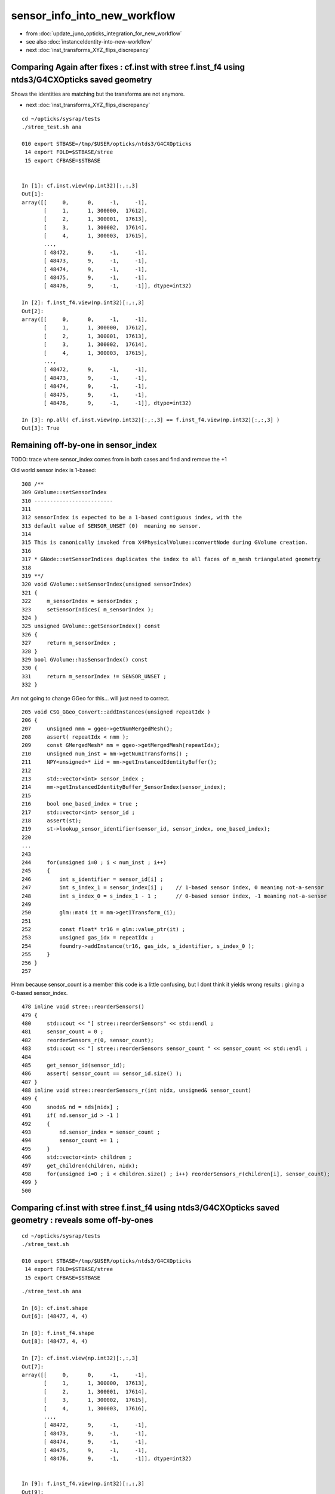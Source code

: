 sensor_info_into_new_workflow
===============================

* from :doc:`update_juno_opticks_integration_for_new_workflow`
* see also :doc:`instanceIdentity-into-new-workflow`
* next :doc:`inst_transforms_XYZ_flips_discrepancy`


Comparing Again after fixes : cf.inst with stree f.inst_f4 using ntds3/G4CXOpticks saved geometry 
----------------------------------------------------------------------------------------------------------

Shows the identities are matching but the transforms are not anymore. 

* next :doc:`inst_transforms_XYZ_flips_discrepancy`


::

    cd ~/opticks/sysrap/tests
    ./stree_test.sh ana

    010 export STBASE=/tmp/$USER/opticks/ntds3/G4CXOpticks
     14 export FOLD=$STBASE/stree
     15 export CFBASE=$STBASE


    In [1]: cf.inst.view(np.int32)[:,:,3]
    Out[1]: 
    array([[     0,      0,     -1,     -1],
           [     1,      1, 300000,  17612],
           [     2,      1, 300001,  17613],
           [     3,      1, 300002,  17614],
           [     4,      1, 300003,  17615],
           ...,
           [ 48472,      9,     -1,     -1],
           [ 48473,      9,     -1,     -1],
           [ 48474,      9,     -1,     -1],
           [ 48475,      9,     -1,     -1],
           [ 48476,      9,     -1,     -1]], dtype=int32)

    In [2]: f.inst_f4.view(np.int32)[:,:,3]
    Out[2]: 
    array([[     0,      0,     -1,     -1],
           [     1,      1, 300000,  17612],
           [     2,      1, 300001,  17613],
           [     3,      1, 300002,  17614],
           [     4,      1, 300003,  17615],
           ...,
           [ 48472,      9,     -1,     -1],
           [ 48473,      9,     -1,     -1],
           [ 48474,      9,     -1,     -1],
           [ 48475,      9,     -1,     -1],
           [ 48476,      9,     -1,     -1]], dtype=int32)

    In [3]: np.all( cf.inst.view(np.int32)[:,:,3] == f.inst_f4.view(np.int32)[:,:,3] )
    Out[3]: True





Remaining off-by-one in sensor_index
----------------------------------------

TODO: trace where sensor_index comes from in both cases and find and remove the +1 

Old world sensor index is 1-based::

    308 /**
    309 GVolume::setSensorIndex
    310 -------------------------
    311 
    312 sensorIndex is expected to be a 1-based contiguous index, with the 
    313 default value of SENSOR_UNSET (0)  meaning no sensor.
    314 
    315 This is canonically invoked from X4PhysicalVolume::convertNode during GVolume creation.
    316 
    317 * GNode::setSensorIndices duplicates the index to all faces of m_mesh triangulated geometry
    318 
    319 **/
    320 void GVolume::setSensorIndex(unsigned sensorIndex)
    321 {
    322     m_sensorIndex = sensorIndex ;
    323     setSensorIndices( m_sensorIndex );
    324 }
    325 unsigned GVolume::getSensorIndex() const
    326 {
    327     return m_sensorIndex ;
    328 }
    329 bool GVolume::hasSensorIndex() const
    330 {
    331     return m_sensorIndex != SENSOR_UNSET ;
    332 }


Am not going to change GGeo for this... will just need to correct. 


::

     205 void CSG_GGeo_Convert::addInstances(unsigned repeatIdx )
     206 {
     207     unsigned nmm = ggeo->getNumMergedMesh();
     208     assert( repeatIdx < nmm );
     209     const GMergedMesh* mm = ggeo->getMergedMesh(repeatIdx);
     210     unsigned num_inst = mm->getNumITransforms() ;
     211     NPY<unsigned>* iid = mm->getInstancedIdentityBuffer();
     212 
     213     std::vector<int> sensor_index ;
     214     mm->getInstancedIdentityBuffer_SensorIndex(sensor_index);
     215 
     216     bool one_based_index = true ;
     217     std::vector<int> sensor_id ;
     218     assert(st);
     219     st->lookup_sensor_identifier(sensor_id, sensor_index, one_based_index);
     220 
     ...
     243 
     244     for(unsigned i=0 ; i < num_inst ; i++)
     245     {
     246         int s_identifier = sensor_id[i] ;
     247         int s_index_1 = sensor_index[i] ;    // 1-based sensor index, 0 meaning not-a-sensor 
     248         int s_index_0 = s_index_1 - 1 ;      // 0-based sensor index, -1 meaning not-a-sensor
     249 
     250         glm::mat4 it = mm->getITransform_(i);
     251 
     252         const float* tr16 = glm::value_ptr(it) ;
     253         unsigned gas_idx = repeatIdx ;
     254         foundry->addInstance(tr16, gas_idx, s_identifier, s_index_0 );
     255     }
     256 }
     257 






Hmm because sensor_count is a member this code is a little confusing, 
but I dont think it yields wrong results : giving a 0-based sensor_index. 

::

     478 inline void stree::reorderSensors()
     479 {
     480     std::cout << "[ stree::reorderSensors" << std::endl ;
     481     sensor_count = 0 ;
     482     reorderSensors_r(0, sensor_count); 
     483     std::cout << "] stree::reorderSensors sensor_count " << sensor_count << std::endl ;
     484 
     485     get_sensor_id(sensor_id);
     486     assert( sensor_count == sensor_id.size() );
     487 }
     488 inline void stree::reorderSensors_r(int nidx, unsigned& sensor_count)
     489 {
     490     snode& nd = nds[nidx] ;
     491     if( nd.sensor_id > -1 )
     492     {
     493         nd.sensor_index = sensor_count ;
     494         sensor_count += 1 ;
     495     }
     496     std::vector<int> children ;
     497     get_children(children, nidx);
     498     for(unsigned i=0 ; i < children.size() ; i++) reorderSensors_r(children[i], sensor_count);
     499 }
     500 




Comparing cf.inst with stree f.inst_f4 using ntds3/G4CXOpticks saved geometry : reveals some off-by-ones
----------------------------------------------------------------------------------------------------------

::

    cd ~/opticks/sysrap/tests
    ./stree_test.sh 

    010 export STBASE=/tmp/$USER/opticks/ntds3/G4CXOpticks
     14 export FOLD=$STBASE/stree
     15 export CFBASE=$STBASE


::

    ./stree_test.sh ana

    In [6]: cf.inst.shape
    Out[6]: (48477, 4, 4)

    In [8]: f.inst_f4.shape
    Out[8]: (48477, 4, 4)

    In [7]: cf.inst.view(np.int32)[:,:,3]
    Out[7]: 
    array([[     0,      0,     -1,     -1],
           [     1,      1, 300000,  17613],
           [     2,      1, 300001,  17614],
           [     3,      1, 300002,  17615],
           [     4,      1, 300003,  17616],
           ...,
           [ 48472,      9,     -1,     -1],
           [ 48473,      9,     -1,     -1],
           [ 48474,      9,     -1,     -1],
           [ 48475,      9,     -1,     -1],
           [ 48476,      9,     -1,     -1]], dtype=int32)


    In [9]: f.inst_f4.view(np.int32)[:,:,3]
    Out[9]: 
    array([[     1,      1,     -1,     -1],
           [     2,      2, 300000,  17612],
           [     3,      2, 300001,  17613],
           [     4,      2, 300002,  17614],
           [     5,      2, 300003,  17615],
           ...,
           [ 48473,     10,     -1,     -1],
           [ 48474,     10,     -1,     -1],
           [ 48475,     10,     -1,     -1],
           [ 48476,     10,     -1,     -1],
           [ 48477,     10,     -1,     -1]], dtype=int32)


Column 3, Row 0,1, (inst_idx,gas_idx) are +1 in f.inst_f4/strid.h::

    In [10]: f.inst_f4.view(np.int32)[:,0,3]
    Out[10]: array([    1,     2,     3,     4,     5, ..., 48473, 48474, 48475, 48476, 48477], dtype=int32)

    In [11]: cf.inst.view(np.int32)[:,0,3]
    Out[11]: array([    0,     1,     2,     3,     4, ..., 48472, 48473, 48474, 48475, 48476], dtype=int32)

    In [12]: np.all( cf.inst.view(np.int32)[:,0,3]  + 1 == f.inst_f4.view(np.int32)[:,0,3]  )
    Out[12]: True

    In [13]: f.inst_f4.view(np.int32)[:,1,3]
    Out[13]: array([ 1,  2,  2,  2,  2, ..., 10, 10, 10, 10, 10], dtype=int32)

    In [14]: cf.inst.view(np.int32)[:,1,3]
    Out[14]: array([0, 1, 1, 1, 1, ..., 9, 9, 9, 9, 9], dtype=int32)

    In [15]: np.all( cf.inst.view(np.int32)[:,1,3] + 1 == f.inst_f4.view(np.int32)[:,1,3] )
    Out[15]: True


HMM strid.h does not do the +1 its done in stree::add_inst::

    1315 inline void stree::add_inst( glm::tmat4x4<double>& tr_m2w,  glm::tmat4x4<double>& tr_w2m, unsigned gas_idx, int nidx )
    1316 {
    1317     assert( nidx > -1 && nidx < int(nds.size()) );
    1318     const snode& nd = nds[nidx];
    1319 
    1320 
    1321     unsigned ins_idx = inst.size();     // follow sqat4.h::setIdentity
    1322     //unsigned ias_idx = 0 ; 
    1323 
    1324     glm::tvec4<uint64_t> col3 ;
    1325     col3.x = ins_idx + 1 ;
    1326     col3.y = gas_idx + 1 ;
    1327     //col3.z = ias_idx + 1 ; 
    1328     col3.z = nd.sensor_id ;
    1329     col3.w = nd.sensor_index ;
    1330 
    1331     strid::Encode(tr_m2w, col3 );
    1332     strid::Encode(tr_w2m, col3 );
    1333 
    1334     inst.push_back(tr_m2w);
    1335     iinst.push_back(tr_w2m);
    1336 
    1337 }


    1307 /**
    1308 stree::add_inst
    1309 ----------------
    1310 
    1311 Canonically invoked from U4Tree::Create 
    1312 
    1313 **/
    1314 
    1315 inline void stree::add_inst( glm::tmat4x4<double>& tr_m2w,  glm::tmat4x4<double>& tr_w2m, int gas_idx, int nidx )
    1316 {
    1317     assert( nidx > -1 && nidx < int(nds.size()) );
    1318     const snode& nd = nds[nidx];
    1319 
    1320     int ins_idx = int(inst.size());     // follow sqat4.h::setIdentity
    1321 
    1322     glm::tvec4<int64_t> col3 ;   // formerly uint64_t 
    1323     col3.x = ins_idx ;            // formerly  +1 
    1324     col3.y = gas_idx ;            // formerly  +1 
    1325     col3.z = nd.sensor_id ;       // formerly ias_idx + 1 (which was always 1)
    1326     col3.w = nd.sensor_index ;
    1327 
    1328     strid::Encode(tr_m2w, col3 );
    1329     strid::Encode(tr_w2m, col3 );
    1330 
    1331     inst.push_back(tr_m2w);
    1332     iinst.push_back(tr_w2m);
    1333  
    1334 }





Column 3, Row 2 (sensor_identifier) matches::

    In [16]: f.inst_f4.view(np.int32)[:,2,3]
    Out[16]: array([    -1, 300000, 300001, 300002, 300003, ...,     -1,     -1,     -1,     -1,     -1], dtype=int32)

    In [17]: cf.inst.view(np.int32)[:,2,3]
    Out[17]: array([    -1, 300000, 300001, 300002, 300003, ...,     -1,     -1,     -1,     -1,     -1], dtype=int32)

    In [18]: np.all( f.inst_f4.view(np.int32)[:,2,3]  == cf.inst.view(np.int32)[:,2,3] )
    Out[18]: True


Column 3, Row 3 (sensor_index) is curiously mixed up.

The not-a-sensor -1 are matched::

    In [19]: f.inst_f4.view(np.int32)[:,3,3]
    Out[19]: array([   -1, 17612, 17613, 17614, 17615, ...,    -1,    -1,    -1,    -1,    -1], dtype=int32)

    In [20]: cf.inst.view(np.int32)[:,3,3]
    Out[20]: array([   -1, 17613, 17614, 17615, 17616, ...,    -1,    -1,    -1,    -1,    -1], dtype=int32)

    In [21]: np.where( f.inst_f4.view(np.int32)[:,3,3] == -1 )
    Out[21]: (array([    0, 45613, 45614, 45615, 45616, ..., 48472, 48473, 48474, 48475, 48476]),)

    In [22]: np.where( cf.inst.view(np.int32)[:,3,3] == -1 )
    Out[22]: (array([    0, 45613, 45614, 45615, 45616, ..., 48472, 48473, 48474, 48475, 48476]),)

    In [23]: np.all( np.where( f.inst_f4.view(np.int32)[:,3,3] == -1 )[0] == np.where( cf.inst.view(np.int32)[:,3,3] == -1 )[0] )
    Out[23]: True

The sensor_index are off-by-1, but this time its cf.inst that is +1 unlike the above case::

    In [24]: w = np.where( f.inst_f4.view(np.int32)[:,3,3] > -1 )[0]

    In [25]: f.inst_f4.view(np.int32)[w,3,3]
    Out[25]: array([17612, 17613, 17614, 17615, 17616, ..., 45607, 45608, 45609, 45610, 45611], dtype=int32)

    In [26]: cf.inst.view(np.int32)[w,3,3]
    Out[26]: array([17613, 17614, 17615, 17616, 17617, ..., 45608, 45609, 45610, 45611, 45612], dtype=int32)

    In [27]: np.all( f.inst_f4.view(np.int32)[w,3,3] + 1 == cf.inst.view(np.int32)[w,3,3]  )
    Out[27]: True


The stree sidx is the expected 0-based index coming from stree::reorderSensors::

    In [31]: sidx = f.inst_f4.view(np.int32)[w,3,3]

    In [32]: sidx
    Out[32]: array([17612, 17613, 17614, 17615, 17616, ..., 45607, 45608, 45609, 45610, 45611], dtype=int32)

    In [33]: sidx[np.argsort(sidx)]
    Out[33]: array([    0,     1,     2,     3,     4, ..., 45607, 45608, 45609, 45610, 45611], dtype=int32)

    In [35]: np.all( sidx[np.argsort(sidx)] == np.arange(len(sidx)) )
    Out[35]: True





Get the expected id ranges when realize that the sensor_index is 1-based
----------------------------------------------------------------------------

The below is teleporting in the sensor_id::

     71     NP* sensor_id = NP::Load("/tmp/blyth/opticks/ntds3/G4CXOpticks/stree_reorderSensors/sensor_id.npy") ;
     72     const int* sid = sensor_id->cvalues<int>();
     73     unsigned num_sid = sensor_id->shape[0] ;

DONE: now grab that from the stree. 


::

     cd ~/opticks/GGeo/tests
     ./GGeoLoadFromDirTest.sh 

     ridx   0 mm 0x7f9f8e408d00 num_inst       1 iid        1,3089,4 sensor_index       1 idx_mn      -1 idx_mx      -1 id_mn      -1 id_mx      -1
     ridx   1 mm 0x7f9f8e486360 num_inst   25600 iid       25600,5,4 sensor_index   25600 idx_mn   17613 idx_mx   43212 id_mn  300000 id_mx  325599
     ridx   2 mm 0x7f9f8e489d70 num_inst   12615 iid       12615,7,4 sensor_index   12615 idx_mn       3 idx_mx   17591 id_mn       2 id_mx   17590
     ridx   3 mm 0x7f9f8e735360 num_inst    4997 iid        4997,7,4 sensor_index    4997 idx_mn       1 idx_mx   17612 id_mn       0 id_mx   17611
     ridx   4 mm 0x7f9f8e739340 num_inst    2400 iid        2400,6,4 sensor_index    2400 idx_mn   43213 idx_mx   45612 id_mn   30000 id_mx   32399
     ridx   5 mm 0x7f9f8e73cff0 num_inst     590 iid         590,1,4 sensor_index     590 idx_mn      -1 idx_mx      -1 id_mn      -1 id_mx      -1
     ridx   6 mm 0x7f9f8e73fd30 num_inst     590 iid         590,1,4 sensor_index     590 idx_mn      -1 idx_mx      -1 id_mn      -1 id_mx      -1
     ridx   7 mm 0x7f9f8e742af0 num_inst     590 iid         590,1,4 sensor_index     590 idx_mn      -1 idx_mx      -1 id_mn      -1 id_mx      -1
     ridx   8 mm 0x7f9f8e502de0 num_inst     590 iid         590,1,4 sensor_index     590 idx_mn      -1 idx_mx      -1 id_mn      -1 id_mx      -1
     ridx   9 mm 0x7f9f8e5067f0 num_inst     504 iid       504,130,4 sensor_index     504 idx_mn      -1 idx_mx      -1 id_mn      -1 id_mx      -1
    epsilon:tests blyth$ 



Not the expected id ranges
----------------------------

::

    2022-08-13 18:03:06.643 INFO  [27510975] [main@68]  ggeo 0x7fb3f55222b0 nmm 10 ridx -1
     ridx   0 mm 0x7fb3f54147f0 num_inst       1 iid        1,3089,4 sensor_index       1 idx_mn      -1 idx_mx      -1 id_mn      -1 id_mx      -1
     ridx   1 mm 0x7fb3f81263d0 num_inst   25600 iid       25600,5,4 sensor_index   25600 idx_mn   17613 idx_mx   43212 id_mn   30000 id_mx  325599
     ridx   2 mm 0x7fb3f8129e00 num_inst   12615 iid       12615,7,4 sensor_index   12615 idx_mn       3 idx_mx   17591 id_mn       3 id_mx   17591
     ridx   3 mm 0x7fb3f812db90 num_inst    4997 iid        4997,7,4 sensor_index    4997 idx_mn       1 idx_mx   17612 id_mn       1 id_mx  300000
     ridx   4 mm 0x7fb3f5418420 num_inst    2400 iid        2400,6,4 sensor_index    2400 idx_mn   43213 idx_mx   45612 id_mn       0 id_mx   32399
     ridx   5 mm 0x7fb3f541c0a0 num_inst     590 iid         590,1,4 sensor_index     590 idx_mn      -1 idx_mx      -1 id_mn      -1 id_mx      -1
     ridx   6 mm 0x7fb3f541edb0 num_inst     590 iid         590,1,4 sensor_index     590 idx_mn      -1 idx_mx      -1 id_mn      -1 id_mx      -1
     ridx   7 mm 0x7fb3f5421ba0 num_inst     590 iid         590,1,4 sensor_index     590 idx_mn      -1 idx_mx      -1 id_mn      -1 id_mx      -1
     ridx   8 mm 0x7fb3f54249b0 num_inst     590 iid         590,1,4 sensor_index     590 idx_mn      -1 idx_mx      -1 id_mn      -1 id_mx      -1
     ridx   9 mm 0x7fb3f54283c0 num_inst     504 iid       504,130,4 sensor_index     504 idx_mn      -1 idx_mx      -1 id_mn      -1 id_mx      -1
    epsilon:tests blyth$ vi GGeoLoadFromDirTest.cc

::

    In [1]: a = np.load("/tmp/blyth/opticks/ntds3/G4CXOpticks/stree_reorderSensors/sensor_id.npy")

    In [2]: a 
    Out[2]: array([    0,     1,     2, ..., 32397, 32398, 32399], dtype=int32)

    In [3]: np.where( np.diff(a) != 1 )
    Out[3]: (array([17611, 43211]),)

    In [4]: a[0:17612]
    Out[4]: array([    0,     1,     2, ..., 17609, 17610, 17611], dtype=int32)

    In [6]: np.all( a[0:17612] == np.arange(17612) )
    Out[6]: True

    In [11]: a[17612:43212+1]
    Out[11]: array([300000, 300001, 300002, ..., 325598, 325599,  30000], dtype=int32)

    In [15]: a[43212:43212+2400]
    Out[15]: array([30000, 30001, 30002, ..., 32397, 32398, 32399], dtype=int32)

    In [16]: a[43212:43212+2400+1]
    Out[16]: array([30000, 30001, 30002, ..., 32397, 32398, 32399], dtype=int32)


* expected three species of identifiers





Transitional issue wrt sensor_id 
-----------------------------------

The old G4Opticks workflow relied on additional calls 
to set the sensor_id given the sensor placement vector. 

New workflow does away with the need for this API for sensor_id 
using U4SensorIdentifier and U4SensorIdentifierDefault 

BUT: that poses a transitional problem as in the current WITH_G4CXOPTICKS
the sensor placement stuff is not being done.

SO: I need to provide something similar from the stree ? In order to 
get the sensor_id into the 4th column of instances. 

AHH: bit not as simple as providing API as need to add to 4th column 
of the inst.


::

    192 void G4CXOpticks::setGeometry(const G4VPhysicalVolume* world )
    193 {
    194     LOG(LEVEL) << " G4VPhysicalVolume world " << world ;
    195     assert(world);
    196     wd = world ;
    197     tr = U4Tree::Create(world, SensorIdentifier ) ;
    198 
    199 #ifdef __APPLE__
    200     return ;
    201 #endif
    202 
    203     // GGeo creation done when starting from a gdml or live G4,  still needs Opticks instance
    204     Opticks::Configure("--gparts_transform_offset --allownokey" );
    205 
    206     GGeo* gg_ = X4Geo::Translate(wd) ;
    207     setGeometry(gg_);
    208 }




After stree::reorderSensors
------------------------------

* after reordering the sensor_index they match (modulo +1)


::

    cd ~/opticks/sysrap/tests
    ./stree_test.sh build_run

    [ stree::reorderSensors
    ] stree::reorderSensors sensor_count 45612
    stree::add_inst i   0 gas_idx   1 nodes.size   25600
    stree::add_inst i   1 gas_idx   2 nodes.size   12615
    stree::add_inst i   2 gas_idx   3 nodes.size    4997
    stree::add_inst i   3 gas_idx   4 nodes.size    2400
    stree::add_inst i   4 gas_idx   5 nodes.size     590
    stree::add_inst i   5 gas_idx   6 nodes.size     590
    stree::add_inst i   6 gas_idx   7 nodes.size     590
    stree::add_inst i   7 gas_idx   8 nodes.size     590
    stree::add_inst i   8 gas_idx   9 nodes.size     504
    stree::save_ /tmp/blyth/opticks/ntds3/G4CXOpticks/stree_reorderSensors
    epsilon:tests blyth$ 

::

    In [4]: t.inst.view(np.int64)[:,:,3]
    Out[4]: 
    array([[     1,      1,     -1,     -1],
           [     2,      2, 300000,  17612],
           [     3,      2, 300001,  17613],
           [     4,      2, 300002,  17614],
           [     5,      2, 300003,  17615],
           ...,
           [ 48473,     10,     -1,     -1],
           [ 48474,     10,     -1,     -1],
           [ 48475,     10,     -1,     -1],
           [ 48476,     10,     -1,     -1],
           [ 48477,     10,     -1,     -1]])


    In [11]: w = np.where( t.inst.view(np.int64)[:,3,3]  > -1 )[0]

    In [12]: w
    Out[12]: array([    1,     2,     3,     4,     5, ..., 45608, 45609, 45610, 45611, 45612])

    In [13]: w.shape
    Out[13]: (45612,)

    In [14]: t.inst.view(np.int64)[w,:,3]
    Out[14]: 
    array([[     2,      2, 300000,  17612],
           [     3,      2, 300001,  17613],
           [     4,      2, 300002,  17614],
           [     5,      2, 300003,  17615],
           [     6,      2, 300004,  17616],
           ...,
           [ 45609,      5,  32395,  45607],
           [ 45610,      5,  32396,  45608],
           [ 45611,      5,  32397,  45609],
           [ 45612,      5,  32398,  45610],
           [ 45613,      5,  32399,  45611]])

    In [15]: t.inst.view(np.int64)[w,:,3].shape
    Out[15]: (45612, 4)

    In [16]: t.inst.view(np.int64)[w,3,3]
    Out[16]: array([17612, 17613, 17614, 17615, 17616, ..., 45607, 45608, 45609, 45610, 45611])

    In [17]: sidx   ## created by concatenating the values extract from iid 
    Out[17]: array([17613, 17614, 17615, 17616, 17617, ..., 45608, 45609, 45610, 45611, 45612], dtype=uint32)

    In [18]: np.all( t.inst.view(np.int64)[w,3,3] + 1 == sidx  )
    Out[18]: True


    i = t.inst.view(np.int64) 


    In [51]: i[:,1,3]
    Out[51]: array([ 1,  2,  2,  2,  2, ..., 10, 10, 10, 10, 10])

    In [52]: np.unique( i[:,1,3], return_counts=True )
    Out[52]: 
    (array([    1,     2,     3,     4,     5,     6,     7,     8,     9,    10]),
     array([    1, 25600, 12615,  4997,  2400,   590,   590,   590,   590,   504]))


    w2 = np.where( i[:,1,3] == 2 )[0]  
    w3 = np.where( i[:,1,3] == 3 )[0]  
    w4 = np.where( i[:,1,3] == 4 )[0]  
    w5 = np.where( i[:,1,3] == 5 )[0]  
    w6 = np.where( i[:,1,3] == 6 )[0]  


    In [2]: i[w2,:,3]
    Out[2]: 
    array([[     2,      2, 300000,  17612],
           [     3,      2, 300001,  17613],
           [     4,      2, 300002,  17614],
           [     5,      2, 300003,  17615],
           [     6,      2, 300004,  17616],
           ...,
           [ 25597,      2, 325595,  43207],
           [ 25598,      2, 325596,  43208],
           [ 25599,      2, 325597,  43209],
           [ 25600,      2, 325598,  43210],
           [ 25601,      2, 325599,  43211]])

    In [3]: i[w3,:,3]
    Out[3]: 
    array([[25602,     3,     2,     2],
           [25603,     3,     4,     4],
           [25604,     3,     6,     6],
           [25605,     3,    21,    21],
           [25606,     3,    22,    22],
           ...,
           [38212,     3, 17586, 17586],
           [38213,     3, 17587, 17587],
           [38214,     3, 17588, 17588],
           [38215,     3, 17589, 17589],
           [38216,     3, 17590, 17590]])

    In [4]: i[w4,:,3]
    Out[4]: 
    array([[38217,     4,     0,     0],
           [38218,     4,     1,     1],
           [38219,     4,     3,     3],
           [38220,     4,     5,     5],
           [38221,     4,     7,     7],
           ...,
           [43209,     4, 17607, 17607],
           [43210,     4, 17608, 17608],
           [43211,     4, 17609, 17609],
           [43212,     4, 17610, 17610],
           [43213,     4, 17611, 17611]])

    In [5]: i[w5,:,3]
    Out[5]: 
    array([[43214,     5, 30000, 43212],
           [43215,     5, 30001, 43213],
           [43216,     5, 30002, 43214],
           [43217,     5, 30003, 43215],
           [43218,     5, 30004, 43216],
           ...,
           [45609,     5, 32395, 45607],
           [45610,     5, 32396, 45608],
           [45611,     5, 32397, 45609],
           [45612,     5, 32398, 45610],
           [45613,     5, 32399, 45611]])

    In [6]: i[w6,:,3]
    Out[6]: 
    array([[45614,     6,    -1,    -1],
           [45615,     6,    -1,    -1],
           [45616,     6,    -1,    -1],
           [45617,     6,    -1,    -1],
           [45618,     6,    -1,    -1],
           ...,
           [46199,     6,    -1,    -1],
           [46200,     6,    -1,    -1],
           [46201,     6,    -1,    -1],
           [46202,     6,    -1,    -1],
           [46203,     6,    -1,    -1]])



Compare GGeo/iid with the stree/inst
---------------------------------------

* GGeo/iid orders sensors in preorder of the placements
* added stree::reorderSensors to duplicate this 


::

    In [29]: inst.shape
    Out[29]: (48477, 4, 4)

    In [34]: np.where( inst.view(np.int64)[:,3,3] == -1 )[0].shape   ## non-sensor instances
    Out[34]: (2865,)

    In [35]: 48477 - 2865
    Out[35]: 45612


    In [22]: inst.view(np.int64)[:100,:,3]
    Out[22]: 
    array([[                  1,                   1,                  -1,                  -1],
           [                  2,                   2,              300000, 4607182418800017408],   ## issue with 0 : was strid.h kludge skipped
           [                  3,                   2,              300001,                   1],
           [                  4,                   2,              300002,                   2],
           [                  5,                   2,              300003,                   3],


    In [3]: t.inst_f4.view(np.int32)[:,:,3]
    Out[3]: 
    array([[         1,          1,         -1,         -1],
           [         2,          2,     300000, 1065353216],
           [         3,          2,     300001,          1],
           [         4,          2,     300002,          2],
           [         5,          2,     300003,          3],
           ...,
           [     48473,         10,         -1,         -1],
           [     48474,         10,         -1,         -1],
           [     48475,         10,         -1,         -1],
           [     48476,         10,         -1,         -1],
           [     48477,         10,         -1,         -1]], dtype=int32)



    In [18]: t.inst.view(np.int64)[25590:25610,2,3]
    Out[18]: array([325589, 325590, 325591, 325592, 325593, 325594, 325595, 325596, 325597, 325598, 325599,      2,      4,      6,     21,     22,     23,     24,     25,     26])

    In [28]: inst.view(np.int64)[25590:25700,:,3]
    Out[28]: 
    array([[ 25591,      2, 325589,  25589],
           [ 25592,      2, 325590,  25590],
           [ 25593,      2, 325591,  25591],
           [ 25594,      2, 325592,  25592],
           [ 25595,      2, 325593,  25593],
           [ 25596,      2, 325594,  25594],
           [ 25597,      2, 325595,  25595],
           [ 25598,      2, 325596,  25596],
           [ 25599,      2, 325597,  25597],
           [ 25600,      2, 325598,  25598],
           [ 25601,      2, 325599,  25599],
           [ 25602,      3,      2,  25600],
           [ 25603,      3,      4,  25601],
           [ 25604,      3,      6,  25602],
           [ 25605,      3,     21,  25603],



G4Opticks::getHit HMM it was a mistake to treat identifier like efficiencies, as somehow more fundamental::

    1357     // via m_sensorlib 
    1358     hit->sensor_identifier = getSensorIdentifier(pflag.sensorIndex);
    1359 

    0868 int G4Opticks::getSensorIdentifier(unsigned sensorIndex) const
     869 {
     870     assert( m_sensorlib );
     871     return m_sensorlib->getSensorIdentifier(sensorIndex);
     872 }

     856 void G4Opticks::setSensorData(unsigned sensorIndex, float efficiency_1, float efficiency_2, int category, int identifier)
     857 {
     858     assert( m_sensorlib );
     859     m_sensorlib->setSensorData(sensorIndex, efficiency_1, efficiency_2, category, identifier);
     860 }
     861 
     862 void G4Opticks::getSensorData(unsigned sensorIndex, float& efficiency_1, float& efficiency_2, int& category, int& identifier) const
     863 {
     864     assert( m_sensorlib );
     865     m_sensorlib->getSensorData(sensorIndex, efficiency_1, efficiency_2, category, identifier);
     866 }
     867 
     868 int G4Opticks::getSensorIdentifier(unsigned sensorIndex) const
     869 {
     870     assert( m_sensorlib );
     871     return m_sensorlib->getSensorIdentifier(sensorIndex);
     872 }

    epsilon:opticks blyth$ find . -name SensorLib.hh
    ./optickscore/SensorLib.hh
    epsilon:opticks blyth$ 

    197 int SensorLib::getSensorIdentifier(unsigned sensorIndex) const
    198 {
    199     unsigned i = sensorIndex - 1 ;   // 1-based
    200     assert( i < m_sensor_num );
    201     assert( m_sensor_data );
    202     return m_sensor_data->getInt( i, 3, 0, 0);
    203 }

Ordering was based on sensor_placements, jcv LSExpDetectorConstruction_Opticks::

    123     const std::vector<G4PVPlacement*>& sensor_placements = g4ok->getSensorPlacements() ;
    124     unsigned num_sensor = sensor_placements.size();
    125 
    126     // 2. use the placements to pass sensor data : efficiencies, categories, identifiers  
    127 
    128     const junoSD_PMT_v2* sd = dynamic_cast<const junoSD_PMT_v2*>(sd_) ;
    129     assert(sd) ;
    130 
    131     LOG(info) << "[ setSensorData num_sensor " << num_sensor ;
    132     for(unsigned i=0 ; i < num_sensor ; i++)
    133     {   
    134         const G4PVPlacement* pv = sensor_placements[i] ; // i is 0-based unlike sensor_index
    135         unsigned sensor_index = 1 + i ; // 1-based 
    136         assert(pv);  
    137         G4int copyNo = pv->GetCopyNo();
    138         int pmtid = copyNo ; 
    139         int pmtcat = 0 ; // sd->getPMTCategory(pmtid); 
    140         float efficiency_1 = sd->getQuantumEfficiency(pmtid);
    141         float efficiency_2 = sd->getEfficiencyScale() ;
    142         
    143         g4ok->setSensorData( sensor_index, efficiency_1, efficiency_2, pmtcat, pmtid );
    144     }
    145     LOG(info) << "] setSensorData num_sensor " << num_sensor ;
    146 

::

     763 /**
     764 G4Opticks::getSensorPlacements (pre-cache live running only)
     765 ---------------------------------------------------------------
     766 
     767 Sensor placements are the outer volumes of instance assemblies that 
     768 contain sensor volumes.  The order of the returned vector of G4PVPlacement
     769 is that of the Opticks sensorIndex. 
     770 This vector allows the connection between the Opticks sensorIndex 
     771 and detector specific handling of sensor quantities to be established.
     772 
     773 NB this assumes only one volume with a sensitive surface within each 
     774 repeated geometry instance
     775 
     776 For example JUNO uses G4PVPlacement::GetCopyNo() as a non-contiguous PMT 
     777 identifier, which allows lookup of efficiencies and PMT categories.
     778 
     779 Sensor data is assigned via calls to setSensorData with 
     780 the 0-based contiguous Opticks sensorIndex as the first argument.   
     781 
     782 **/
     783 
     784 const std::vector<G4PVPlacement*>& G4Opticks::getSensorPlacements() const
     785 {
     786     return m_sensor_placements ;
     787 }

     648 void G4Opticks::setGeometry(const GGeo* ggeo)
     649 {
     650     bool loaded = ggeo->isLoadedFromCache() ;
     651     unsigned num_sensor = ggeo->getNumSensorVolumes();
     652 
     653 
     654     if( loaded == false )
     655     {
     656         if(m_placement_outer_volume) LOG(error) << "CAUTION : m_placement_outer_volume TRUE " ;
     657         X4PhysicalVolume::GetSensorPlacements(ggeo, m_sensor_placements, m_placement_outer_volume);
     658         assert( num_sensor == m_sensor_placements.size() ) ;
     659     }
     660 

::

    1995 /**
    1996 X4PhysicalVolume::GetSensorPlacements
    1997 ---------------------------------------
    1998 
    1999 Populates placements with the void* origins obtained from ggeo, casting them back to G4PVPlacement.
    2000 
    2001 
    2002 Invoked from G4Opticks::translateGeometry, kinda feels misplaced being in X4PhysicalVolume
    2003 as depends only on GGeo+G4, perhaps should live in G4Opticks ?
    2004 Possibly the positioning is side effect from the difficulties of testing G4Opticks 
    2005 due to it not being able to boot from cache.
    2006 
    2007 **/
    2008 
    2009 void X4PhysicalVolume::GetSensorPlacements(const GGeo* gg, std::vector<G4PVPlacement*>& placements, bool outer_volume ) // static
    2010 {
    2011     placements.clear();
    2012 
    2013     std::vector<void*> placements_ ;
    2014     gg->getSensorPlacements(placements_, outer_volume);
    2015 
    2016     for(unsigned i=0 ; i < placements_.size() ; i++)
    2017     {
    2018          G4PVPlacement* p = static_cast<G4PVPlacement*>(placements_[i]);
    2019          placements.push_back(p);
    2020     }
    2021 }

    1235 void GGeo::getSensorPlacements(std::vector<void*>& placements, bool outer_volume) const
    1236 {
    1237     m_nodelib->getSensorPlacements(placements, outer_volume);
    1238 }

    0681 void GNodeLib::getSensorPlacements(std::vector<void*>& placements, bool outer_volume) const
     682 {
     683     unsigned numSensorVolumes = getNumSensorVolumes();
     684     LOG(LEVEL) << "numSensorVolumes " << numSensorVolumes ;
     685     for(unsigned i=0 ; i < numSensorVolumes ; i++)
     686     {
     687         unsigned sensorIndex = 1 + i ; // 1-based
     688         const GVolume* sensor = getSensorVolume(sensorIndex) ;
     689         assert(sensor);
     690 
     691         void* origin = NULL ;
     692 
     693         if(outer_volume)
     694         {
     695             const GVolume* outer = sensor->getOuterVolume() ;
     696             assert(outer);
     697             origin = outer->getOriginNode() ;
     698             assert(origin);
     699         }
     700         else
     701         {
     702             origin = sensor->getOriginNode() ;
     703             assert(origin);
     704         }
     705 
     706         placements.push_back(origin);
     707     }
     708 }

     570 /**
     571 GNodeLib::getSensorVolume (precache only)
     572 -------------------------------------------
     573 
     574 **/
     575 
     576 const GVolume* GNodeLib::getSensorVolume(unsigned sensorIndex) const
     577 {
     578     return m_loaded ? NULL : m_sensor_volumes[sensorIndex-1];  // 1-based sensorIndex
     579 }


     449 void GNodeLib::addVolume(const GVolume* volume)
     450 {
     ...
     486     bool is_sensor = volume->hasSensorIndex(); // volume with 1-based sensorIndex assigned
     487     if(is_sensor)
     488     {
     489         m_sensor_volumes.push_back(volume);
     490         m_sensor_identity.push_back(id);
     491         m_num_sensors += 1 ;
     492     }

Volumes added to nodelib in preorder, so sensor ordering is preorder:: 

     840 void GInstancer::collectNodes()
     841 {
     842     assert(m_root);
     843     collectNodes_r(m_root, 0);
     844 }
     845 void GInstancer::collectNodes_r(const GNode* node, unsigned depth )
     846 {
     847     const GVolume* volume = dynamic_cast<const GVolume*>(node);
     848     m_nodelib->addVolume(volume);
     849     for(unsigned i = 0; i < node->getNumChildren(); i++) collectNodes_r(node->getChild(i), depth + 1 );
     850 }




::

    329 bool GVolume::hasSensorIndex() const
    330 {
    331     return m_sensorIndex != SENSOR_UNSET ;
    332 }

    308 /**
    309 GVolume::setSensorIndex
    310 -------------------------
    311 
    312 sensorIndex is expected to be a 1-based contiguous index, with the 
    313 default value of SENSOR_UNSET (0)  meaning no sensor.
    314 
    315 This is canonically invoked from X4PhysicalVolume::convertNode during GVolume creation.
    316 
    317 * GNode::setSensorIndices duplicates the index to all faces of m_mesh triangulated geometry
    318 
    319 **/
    320 void GVolume::setSensorIndex(unsigned sensorIndex)
    321 {
    322     m_sensorIndex = sensorIndex ;
    323     setSensorIndices( m_sensorIndex );
    324 }


    1679 GVolume* X4PhysicalVolume::convertNode(const G4VPhysicalVolume* const pv, GVolume* parent, int depth, const G4VPhysicalVolume* const pv_p, bool& recursive_select )
    1680 {
    ....
    1857     ///////// sensor decision for the volume happens here  ////////////////////////
    1858     //////// TODO: encapsulate into a GBndLib::formSensorIndex ? 
    1859 
    1860     bool is_sensor = m_blib->isSensorBoundary(boundary) ; // this means that isurf/osurf has non-zero EFFICIENCY property 
    1861     unsigned sensorIndex = GVolume::SENSOR_UNSET ;
    1862     if(is_sensor)
    1863     {
    1864         sensorIndex = 1 + m_blib->getSensorCount() ;  // 1-based index
    1865         m_blib->countSensorBoundary(boundary);
    1866     }
    1867     volume->setSensorIndex(sensorIndex);   // must set to GVolume::SENSOR_UNSET for non-sensors, for sensor_indices array  
    1868 



Arghh need parallel development on the intermediate workflow
----------------------------------------------------------------

The U4Tree/stree/inst creation and persisting of sensor info seems to be working OK, insofar as can test. 
BUT: cannot proceed and fully test this as are still using the GGeo CSG_GGeo converted CSGFoundry geometry. 

So need to add analogous sensor info via the GGeo CSG_GGeo route into CSGFoundry. 
in order to mimic what are doing in U4Tree/stree : in the same locations in inst fourth column. 

This is an interim solution until make the leap to the new geometry workflow. 

* straightforward to add sensor handling to CSGFoundry::addInstance and qat4 
* BUT: where to get sensor_id and sensor_idx in this workflow ?

  * GGeo/GVolume/GNode is the old heavyweight equivalent of stree 


HMM: probably sensor info needs to come via InstancedIdentityBuffer ?::

     200 void CSG_GGeo_Convert::addInstances(unsigned repeatIdx )
     201 {   
     202     unsigned nmm = ggeo->getNumMergedMesh();
     203     assert( repeatIdx < nmm ); 
     204     const GMergedMesh* mm = ggeo->getMergedMesh(repeatIdx);
     205     unsigned num_inst = mm->getNumITransforms() ;
     206     NPY<unsigned>* iid = mm->getInstancedIdentityBuffer();
     207     
     208     LOG(LEVEL) 
     209         << " repeatIdx " << repeatIdx
     210         << " num_inst (GMergedMesh::getNumITransforms) " << num_inst
     211         << " iid " << ( iid ? iid->getShapeString() : "-"  )
     212         ;
     213     
     214     //LOG(LEVEL) << " nmm " << nmm << " repeatIdx " << repeatIdx << " num_inst " << num_inst ; 
     215     
     216     for(unsigned i=0 ; i < num_inst ; i++)
     217     {   
     218         glm::mat4 it = mm->getITransform_(i);
     219         
     220         const float* tr16 = glm::value_ptr(it) ;
     221         unsigned gas_idx = repeatIdx ;
     222         unsigned ias_idx = 0 ;
     223         
     224         foundry->addInstance(tr16, gas_idx, ias_idx);
     225     }
     226 }



* HMM: threading it the sensor_id all the way thru GGeo seems like a lot of effort 
  for just a simple mapping from sensor_index to sensor_id (especially as this 
  code does not have long to live)

* so instead can just have the sensor_id/sensor_index mapping array 
  as an input to the CG conversion 

Prep for bringing sensor_index and sensor_id to instance fourth column 
with GMergedMesh::getInstancedIdentityBuffer_SensorIndex for use 
from the CSG_GGeo_Convert::addInstances::

     203 void CSG_GGeo_Convert::addInstances(unsigned repeatIdx )
     204 {
     205     unsigned nmm = ggeo->getNumMergedMesh();
     206     assert( repeatIdx < nmm );
     207     const GMergedMesh* mm = ggeo->getMergedMesh(repeatIdx);
     208     unsigned num_inst = mm->getNumITransforms() ;
     209     NPY<unsigned>* iid = mm->getInstancedIdentityBuffer();
     210 
     211     std::vector<int> sensor_index ;
     212     mm->getInstancedIdentityBuffer_SensorIndex(sensor_index);
     213     
     214     unsigned ni = iid->getShape(0); 
     215     unsigned nj = iid->getShape(1);
     216     unsigned nk = iid->getShape(2);
     217     assert( ni == sensor_index.size() );
     218     assert( nk == 4 );
     219     
     220     LOG(LEVEL)
     221         << " repeatIdx " << repeatIdx
     222         << " num_inst (GMergedMesh::getNumITransforms) " << num_inst
     223         << " iid " << ( iid ? iid->getShapeString() : "-"  )
     224         << " ni " << ni 
     225         << " nj " << nj     
     226         << " nk " << nk    
     227         ;
     228         

     



::

     609 /**
     610 GMesh::getInstancedIdentity
     611 -----------------------------
     612 
     613 All nodes of the geometry tree have a quad of identity uint.
     614 InstancedIdentity exists to rearrange that identity information 
     615 into a buffer that can be used for creation of the GPU instanced geometry,
     616 which requires to access the identity with an instance index, rather 
     617 than the node index.
     618 
     619 See notes/issues/identity_review.rst
     620 
     621 **/
     622 
     623 guint4 GMesh::getInstancedIdentity(unsigned int index) const
     624 {
     625     return m_iidentity[index] ;
     626 }


::

    226 /**
    227 GVolume::getIdentity
    228 ----------------------
    229 
    230 The volume identity quad is available GPU side for all intersects
    231 with geometry.
    232 
    233 1. node_index (3 bytes at least as JUNO needs more than 2-bytes : so little to gain from packing) 
    234 2. triplet_identity (4 bytes, pre-packed)
    235 3. SPack::Encode22(mesh_index, boundary_index)
    236 
    237    * mesh_index: 2 bytes easily enough, 0xffff = 65535
    238    * boundary_index: 2 bytes easily enough  
    239 
    240 4. sensorIndex (2 bytes easily enough) 
    241 
    242 The sensor_identifier is detector specific so would have to allow 4-bytes 
    243 hence exclude it from this identity, instead can use sensorIndex to 
    244 look up sensor_identifier within G4Opticks::getHit 
    245 
    246 Formerly::
    247 
    248    guint4 id(getIndex(), getMeshIndex(),  getBoundary(), getSensorIndex()) ;
    249 
    250 **/
    251 
    252 glm::uvec4 GVolume::getIdentity() const
    253 {
    254     glm::uvec4 id(getIndex(), getTripletIdentity(), getShapeIdentity(), getSensorIndex()) ;
    255     return id ;
    256 }
    257 


* HMM this identity goes into GMergedMesh::m_identity

::

    1245 /**
    1246 GMergedMesh::addInstancedBuffers
    1247 -----------------------------------
    1248 
    1249 Canonically invoked only by GInstancer::makeMergedMeshAndInstancedBuffers
    1250 
    1251 
    1252 itransforms InstanceTransformsBuffer
    1253     (num_instances, 4, 4)
    1254 
    1255     collect GNode placement transforms into buffer
    1256 
    1257 iidentity InstanceIdentityBuffer
    1258     From Aug 2020: (num_instances, num_volumes_per_instance, 4 )
    1259     Before:        (num_instances*num_volumes_per_instance, 4 )
    1260 
    1261     collects the results of GVolume::getIdentity for all volumes within all instances. 
    1262 
    1263 **/
    1264 
    1265 void GMergedMesh::addInstancedBuffers(const std::vector<const GNode*>& placements)
    1266 {
    1267     LOG(LEVEL) << " placements.size() " << placements.size() ;
    1268 
    1269     NPY<float>* itransforms = GTree::makeInstanceTransformsBuffer(placements);
    1270     setITransformsBuffer(itransforms);
    1271 
    1272     NPY<unsigned int>* iidentity  = GTree::makeInstanceIdentityBuffer(placements);
    1273     setInstancedIdentityBuffer(iidentity);
    1274 }
    1275 

The iid contains numPlacements*numVolumes(in the instance subtree) with getVolume being called for all vol.
So thats a little awkward unless the sensor info was repeated across the instance progeny::

    126 NPY<unsigned int>* GTree::makeInstanceIdentityBuffer(const std::vector<const GNode*>& placements)  // static
    127 {
    ...
    164     NPY<unsigned>* buf = NPY<unsigned>::make(0, 4);
    165     NPY<unsigned>* buf2 = NPY<unsigned>::make(numPlacements, numVolumes, 4);
    166     buf2->zero();
    ...
    206         unsigned s_count = 0 ;
    207         for(unsigned s=0 ; s < numVolumesAll ; s++ )
    208         {
    209             const GNode* node = s == 0 ? base : progeny[s-1] ;
    210             const GVolume* volume = dynamic_cast<const GVolume*>(node) ;
    211             bool skip = node->isCSGSkip() ;
    212             if(!skip)
    213             {
    214                 glm::uvec4 id = volume->getIdentity();
    215                 buf->add(id.x, id.y, id.z, id.w );
    216                 buf2->setQuad( id, i, s_count, 0) ;
    217                 s_count += 1 ;
    218             }
    219         }      // over volumes 
    220     }          // over placements 



Looking at the arrays the sensor_index is not repeated across the subtree::

    epsilon:tests blyth$ cd /tmp/blyth/opticks/ntds3/G4CXOpticks/GGeo/GMergedMesh/1/
    epsilon:1 blyth$ i

    In [1]: iid = np.load("placement_iidentity.npy")

    In [3]: iid.shape
    Out[3]: (25600, 5, 4)


    In [2]: iid
    Out[2]: 
    array([[[  194249, 16777216,  7995420,        0],
            [  194250, 16777217,  7864351,        0],
            [  194251, 16777218,  7733286,    17613],
            [  194252, 16777219,  7798823,        0],
            [  194253, 16777220,  7929882,        0]],

           [[  194254, 16777472,  7995420,        0],
            [  194255, 16777473,  7864351,        0],
            [  194256, 16777474,  7733286,    17614],
            [  194257, 16777475,  7798823,        0],
            [  194258, 16777476,  7929882,        0]],

    In [4]: iid[:,2,3]
    Out[4]: array([17613, 17614, 17615, ..., 43210, 43211, 43212], dtype=uint32)

    In [5]: iid[:,2,3].min()
    Out[5]: 17613

    In [6]: iid[:,2,3].max()
    Out[6]: 43212


::

    epsilon:tests blyth$ ./iid.sh 
    symbol a a         (1, 3089, 4) path /tmp/blyth/opticks/ntds3/G4CXOpticks/GGeo/GMergedMesh/0/placement_iidentity.npy 
    symbol b a        (25600, 5, 4) path /tmp/blyth/opticks/ntds3/G4CXOpticks/GGeo/GMergedMesh/1/placement_iidentity.npy 
    symbol c a        (12615, 7, 4) path /tmp/blyth/opticks/ntds3/G4CXOpticks/GGeo/GMergedMesh/2/placement_iidentity.npy 
    symbol d a         (4997, 7, 4) path /tmp/blyth/opticks/ntds3/G4CXOpticks/GGeo/GMergedMesh/3/placement_iidentity.npy 
    symbol e a         (2400, 6, 4) path /tmp/blyth/opticks/ntds3/G4CXOpticks/GGeo/GMergedMesh/4/placement_iidentity.npy 
    symbol f a          (590, 1, 4) path /tmp/blyth/opticks/ntds3/G4CXOpticks/GGeo/GMergedMesh/5/placement_iidentity.npy 
    symbol g a          (590, 1, 4) path /tmp/blyth/opticks/ntds3/G4CXOpticks/GGeo/GMergedMesh/6/placement_iidentity.npy 
    symbol h a          (590, 1, 4) path /tmp/blyth/opticks/ntds3/G4CXOpticks/GGeo/GMergedMesh/7/placement_iidentity.npy 
    symbol i a          (590, 1, 4) path /tmp/blyth/opticks/ntds3/G4CXOpticks/GGeo/GMergedMesh/8/placement_iidentity.npy 
    symbol j a        (504, 130, 4) path /tmp/blyth/opticks/ntds3/G4CXOpticks/GGeo/GMergedMesh/9/placement_iidentity.npy 


    In [1]: b[0]
    Out[1]: 
    array([[  194249, 16777216,  7995420,        0],
           [  194250, 16777217,  7864351,        0],
           [  194251, 16777218,  7733286,    17613],
           [  194252, 16777219,  7798823,        0],
           [  194253, 16777220,  7929882,        0]], dtype=uint32)

    In [2]: (b[:,2,3].min(),b[:,2,3].max())
    Out[2]: (17613, 43212)

    In [3]: c[0]
    Out[3]: 
    array([[   70979, 33554432,  7667740,        0],
           [   70980, 33554433,  7274525,        0],
           [   70981, 33554434,  7340067,        0],
           [   70982, 33554435,  7602207,        0],
           [   70983, 33554436,  7536672,        0],
           [   70984, 33554437,  7405604,        3],
           [   70985, 33554438,  7471141,        0]], dtype=uint32)

    In [4]: (c[:,5,3].min(),c[:,5,3].max())
    Out[4]: (3, 17591)

    In [5]: d[0]
    Out[5]: 
    array([[   70965, 50331648,  7208988,        0],
           [   70966, 50331649,  6815773,        0],
           [   70967, 50331650,  6881310,        0],
           [   70968, 50331651,  7143455,        0],
           [   70969, 50331652,  7077920,        0],
           [   70970, 50331653,  6946849,        1],
           [   70971, 50331654,  7012386,        0]], dtype=uint32)

    In [6]: (d[:,5,3].min(), d[:,5,3].max())
    Out[6]: (1, 17612)

    In [7]: e[0]
    Out[7]: 
    array([[  322253, 67108864,  8781866,        0],
           [  322254, 67108865,  8454163,        0],
           [  322255, 67108866,  8716319,        0],
           [  322256, 67108867,  8650784,        0],
           [  322257, 67108868,  8519723,    43213],
           [  322258, 67108869,  8585260,        0]], dtype=uint32)

    In [8]: (e[:,4,3].min(), e[:,4,3].max()) 
    Out[8]: (43213, 45612)


Look to be 1-based and use different orderng convention to stree. 





::

    1536 /**
    1537 CSGFoundry::addInstance
    1538 ------------------------
    1539 
    1540 Used for example from 
    1541 
    1542 1. CSG_GGeo_Convert::addInstances when creating CSGFoundry from GGeo
    1543 2. CSGCopy::copy/CSGCopy::copySolidInstances when copy a loaded CSGFoundry to apply a selection
    1544 
    1545 **/
    1546 
    1547 void CSGFoundry::addInstance(const float* tr16, unsigned gas_idx, unsigned ias_idx )
    1548 {
    1549     qat4 instance(tr16) ;  // identity matrix if tr16 is nullptr 
    1550     unsigned ins_idx = inst.size() ;
    1551 
    1552     instance.setIdentity( ins_idx, gas_idx, ias_idx );
    1553 
    1554     LOG(debug)
    1555         << " ins_idx " << ins_idx
    1556         << " gas_idx " << gas_idx
    1557         << " ias_idx " << ias_idx
    1558         ;
    1559 
    1560     inst.push_back( instance );
    1561 }





Not so keen on passing efficiencies one-by-one this way
--------------------------------------------------------

* identifiers and indices seems ok, as only one of those but 
  the other info will tend to need to be expanded

* better to establish the placement order and accept all values for
  all sensors in single API 


::

     30 struct ExampleSensor : public U4Sensor
     31 {
     32     // In reality would need ctor argument eg junoSD_PMT_v2 to lookup real values 
     33     unsigned getId(           const G4PVPlacement* pv) const { return pv->GetCopyNo() ; }
     34     float getEfficiency(      const G4PVPlacement* pv) const { return 1. ; }
     35     float getEfficiencyScale( const G4PVPlacement* pv) const { return 1. ; }
     36 }; 


Opted for::

     22 struct U4SensorIdentifier
     23 {
     24     virtual int getIdentity(const G4VPhysicalVolume* instance_outer_pv ) const = 0 ;
     25 };

     09 struct U4SensorIdentifierDefault
     10 {
     11     int getIdentity(const G4VPhysicalVolume* instance_outer_pv ) const ;
     12     static void FindSD_r( std::vector<const G4VPhysicalVolume*>& sdpv , const G4VPhysicalVolume* pv, int depth );
     13 };
     14 
     15 
     16 inline int U4SensorIdentifierDefault::getIdentity( const G4VPhysicalVolume* instance_outer_pv ) const
     17 {
     18     const G4PVPlacement* pvp = dynamic_cast<const G4PVPlacement*>(instance_outer_pv) ;
     19     int copyno = pvp ? pvp->GetCopyNo() : -1 ;
     20 
     21     std::vector<const G4VPhysicalVolume*> sdpv ;
     22     FindSD_r(sdpv, instance_outer_pv, 0 );
     23 
     24     unsigned num_sd = sdpv.size() ;
     25     int sensor_id = num_sd == 0 ? -1 : copyno ;
     26 
     27     std::cout
     28         << "U4SensorIdentifierDefault::getIdentity"
     29         << " copyno " << copyno
     30         << " num_sd " << num_sd
     31         << " sensor_id " << sensor_id
     32         ;
     33 
     34     return sensor_id ;
     35 }
     36 
     37 inline void U4SensorIdentifierDefault::FindSD_r( std::vector<const G4VPhysicalVolume*>& sdpv , const G4VPhysicalVolume* pv, int depth )
     38 {
     39     const G4LogicalVolume* lv = pv->GetLogicalVolume() ;
     40     G4VSensitiveDetector* sd = lv->GetSensitiveDetector() ;
     41     if(sd) sdpv.push_back(pv);
     42     for (size_t i=0 ; i < size_t(lv->GetNoDaughters()) ; i++ ) FindSD_r( lv->GetDaughter(i), depth+1, );
     43 }




Compare with Framework ProcessHits
-------------------------------------

::

     316 G4bool junoSD_PMT_v2::ProcessHits(G4Step * step,G4TouchableHistory*)
     317 {
     ...
     391     // == get the copy number -> pmt id
     392     int pmtID = get_pmtid(track);
     ...
     444     if (m_pmthitmerger and m_pmthitmerger->getMergeFlag()) {
     445         // == if merged, just return true. That means just update the hit
     446         // NOTE: only the time and count will be update here, the others 
     447         //       will not filled.
     448         bool ok = m_pmthitmerger->doMerge(pmtID, hittime);
     449         if (ok) {
     450             m_merge_count += 1 ;
     451             return true;
     452         }





What is the Opticks equivalent of junoSD_PMT_v2::get_pmtid ?
-------------------------------------------------------------

Opticks shifts focus to geometry preparation stage, so it doesnt have to 
be repeated for every photon.  That means:

1. duplicating sensor_id and sensor_index labels to all ~5-6 nodes of the subtree of 
   each instance within stree (formerly GGeo/GNodeLib/GNode)

2. planting sensor_id and sensor_index within the CSGFoundry inst in 
   fourth column of the transform. 

But how to get sensor_id and sensor_index in first place ?

sensor_index 
   0-based index that orders the sensors as they are 
   encountered in the standard postorder traversal of the volumes

   * this means that given a way to get sensor_id of a volume 
     can derive the sensor index within Opticks   

sensor_id
   this comes from the copyNo but that is JUNO specific so 
   cannot assume that is the 


How to label the subtrees ?
~~~~~~~~~~~~~~~~~~~~~~~~~~~~~~~

U4Tree::convertNodes_r 
     too early as the instances not yet defined 
    
stree::add_inst
     is the right place to label the tree and populate the inst 4th column, 
     but need to operate without Geant4 types within stree : so need to 
     collect sensor_id integer into the stree/snode during U4Tree::convertNodes_r 
     using the U4Sensor object passed from the framework (or copyno) 



junoSD_PMT_v2::get_pmtid
---------------------------

::

    junoSD_PMT_v2::ProcessHits dumpcount 0
    U4Touchable::Desc depth 8
     i  0 cp      0 so HamamatsuR12860_PMT_20inch_body_solid_1_4 pv                         HamamatsuR12860_PMT_20inch_body_phys
     i  1 cp      0 so HamamatsuR12860_PMT_20inch_pmt_solid_1_4 pv                          HamamatsuR12860_PMT_20inch_log_phys
     i  2 cp   9744 so             HamamatsuR12860sMask_virtual pv                                       pLPMT_Hamamatsu_R12860
     i  3 cp      0 so                              sInnerWater pv                                                  pInnerWater
     i  4 cp      0 so                           sReflectorInCD pv                                             pCentralDetector
     i  5 cp      0 so                          sOuterWaterPool pv                                              pOuterWaterPool
     i  6 cp      0 so                              sPoolLining pv                                                  pPoolLining
     i  7 cp      0 so                              sBottomRock pv                                                     pBtmRock

    junoSD_PMT_v2::ProcessHits dumpcount 1
    U4Touchable::Desc depth 8
     i  0 cp      0 so    NNVTMCPPMT_PMT_20inch_body_solid_head pv                              NNVTMCPPMT_PMT_20inch_body_phys
     i  1 cp      0 so     NNVTMCPPMT_PMT_20inch_pmt_solid_head pv                               NNVTMCPPMT_PMT_20inch_log_phys
     i  2 cp   3505 so                  NNVTMCPPMTsMask_virtual pv                                            pLPMT_NNVT_MCPPMT
     i  3 cp      0 so                              sInnerWater pv                                                  pInnerWater
     i  4 cp      0 so                           sReflectorInCD pv                                             pCentralDetector
     i  5 cp      0 so                          sOuterWaterPool pv                                              pOuterWaterPool
     i  6 cp      0 so                              sPoolLining pv                                                  pPoolLining
     i  7 cp      0 so                              sBottomRock pv                                                     pBtmRock





::

     477 int junoSD_PMT_v2::get_pmtid(G4Track* track) {
     478     int ipmt= -1;
     479     // find which pmt we are in
     480     // The following doesn't work anymore (due to new geometry optimization?)
     481     //  ipmt=fastTrack.GetEnvelopePhysicalVolume()->GetMother()->GetCopyNo();
     482     // so we do this:
     483     {
     484         const G4VTouchable* touch= track->GetTouchable();
     485         int nd= touch->GetHistoryDepth();
     486         int id=0;
     487         for (id=0; id<nd; id++) {   
     488             if (touch->GetVolume(id)==track->GetVolume()) {
     ///
     ///         iterate up stack of volumes : until find the one of this track : 
     ///         would expect that to be the first 
     ///
     489                 int idid=1;
     490                 G4VPhysicalVolume* tmp_pv=NULL;
     491                 for (idid=1; idid < (nd-id); ++idid) {
     ///
     ///            code edited to make less obtuse. 
     ///            looks like proceeds up the stack until finds a volume with siblings
     ///            in order to get the CopyNo  
     ///
     ...
     494                     G4LogicalVolume* mother_vol = touch->GetVolume(id+idid)->GetLogicalVolume();
     495                     G4LogicalVolume* daughter_vol = touch->GetVolume(id+idid-1)->GetLogicalVolume();

     497                     int no_daugh = mother_vol -> GetNoDaughters();
     498                     if (no_daugh > 1) {
     499                         int count = 0;
     500                         for (int i=0; (count<2) &&(i < no_daugh); ++i) {
     501                             if (daughter_vol->GetName()==mother_vol->GetDaughter(i)->GetLogicalVolume()->GetName()) {
     503                                 ++count;
     504                             }
     505                         }
     506                         if (count > 1) {
     507                             break;
     508                         }
     509                     }
     510                     // continue to find
     511                 }
     512                 ipmt= touch->GetReplicaNumber(id+idid-1);
     513                 break;
     514             }
     515         }
     516         if (ipmt < 0) {
     517             G4Exception("junoPMTOpticalModel: could not find envelope -- where am I !?!", // issue
     518                     "", //Error Code
     519                     FatalException, // severity
     520                     "");
     521         }
     522     }
     523 
     524     return ipmt;
     525 }


g4-cls G4VTouchable::

     34 inline
     35 G4int G4VTouchable::GetCopyNumber(G4int depth) const
     36 { 
     37   return GetReplicaNumber(depth);
     38 }


     59 inline
     60 G4VPhysicalVolume* G4TouchableHistory::GetVolume( G4int depth ) const
     61 {   
     62   return fhistory.GetVolume(CalculateHistoryIndex(depth));
     63 }
     64    
     65 inline
     66 G4VSolid* G4TouchableHistory::GetSolid( G4int depth ) const
     67 {
     68   return fhistory.GetVolume(CalculateHistoryIndex(depth))
     69                             ->GetLogicalVolume()->GetSolid();
     70 }
     71   
     72 inline
     73 G4int G4TouchableHistory::GetReplicaNumber( G4int depth ) const
     74 {
     75   return fhistory.GetReplicaNo(CalculateHistoryIndex(depth));
     76 }
     77 

     53 inline
     54 G4int G4TouchableHistory::CalculateHistoryIndex( G4int stackDepth ) const
     55 { 
     56   return (fhistory.GetDepth()-stackDepth); // was -1
     57 }

::

    098   G4ThreeVector ftlate;
     99   G4NavigationHistory fhistory;
    100 };




U4Sensor
----------

::

    epsilon:u4 blyth$ opticks-f U4Sensor
    ./u4/CMakeLists.txt:    U4Sensor.h
    ./u4/U4Sensor.h:U4Sensor.h
    ./u4/U4Sensor.h:struct U4Sensor
    ./g4cx/G4CXOpticks.hh:struct U4Sensor ; 
    ./g4cx/G4CXOpticks.hh:    const U4Sensor* sd ; 
    ./g4cx/G4CXOpticks.hh:    void setSensor(const U4Sensor* sd );
    ./g4cx/G4CXOpticks.hh:    // HMM: maybe add U4Sensor arg here, 
    ./g4cx/tests/G4CXSimulateTest.cc:#include "U4Sensor.h"
    ./g4cx/tests/G4CXSimulateTest.cc:struct ExampleSensor : public U4Sensor
    ./g4cx/G4CXOpticks.cc:void G4CXOpticks::setSensor(const U4Sensor* sd_ )
    epsilon:opticks blyth$ 
    epsilon:opticks blyth$ 

::

    120 void G4CXOpticks::setSensor(const U4Sensor* sd_ )
    121 {
    122     sd = sd_ ;
    123 }

    030 struct ExampleSensor : public U4Sensor
     31 {
     32     // In reality would need ctor argument eg junoSD_PMT_v2 to lookup real values 
     33     unsigned getId(           const G4PVPlacement* pv) const { return pv->GetCopyNo() ; }
     34     float getEfficiency(      const G4PVPlacement* pv) const { return 1. ; }
     35     float getEfficiencyScale( const G4PVPlacement* pv) const { return 1. ; }
     36 }; 




What is the effect of having non-sensitive SD volumes ?
----------------------------------------------------------

Probably no effect, as need "theStatus == Detection" anyhow
and to get "Detection" need an efficiency property with value 
greater than zero and a suitable random throw. 

BUT : it adds a complication for communicating efficiencies 

::

    411 inline
    412 void InstrumentedG4OpBoundaryProcess::DoAbsorption()
    413 {
    414               theStatus = Absorption;
    415 
    416               if ( G4BooleanRand_theEfficiency(theEfficiency) ) {
    417 
    418                  // EnergyDeposited =/= 0 means: photon has been detected
    419                  theStatus = Detection;
    420                  aParticleChange.ProposeLocalEnergyDeposit(thePhotonMomentum);
    421               }
    422               else {
    423                  aParticleChange.ProposeLocalEnergyDeposit(0.0);
    424               }
    425 
    426               NewMomentum = OldMomentum;
    427               NewPolarization = OldPolarization;
    428 
    429 //              aParticleChange.ProposeEnergy(0.0);
    430               aParticleChange.ProposeTrackStatus(fStopAndKill);
    431 }


::

    1617 G4bool InstrumentedG4OpBoundaryProcess::InvokeSD(const G4Step* pStep)
    1618 {
    1619   G4Step aStep = *pStep;
    1620 
    1621   aStep.AddTotalEnergyDeposit(thePhotonMomentum);
    1622 
    1623   G4VSensitiveDetector* sd = aStep.GetPostStepPoint()->GetSensitiveDetector();
    1624   if (sd) return sd->Hit(&aStep);
    1625   else return false;
    1626 }


    0222 G4VParticleChange*
     223 InstrumentedG4OpBoundaryProcess::PostStepDoIt(const G4Track& aTrack, const G4Step& aStep)
     224 {

     663         if ( theStatus == Detection && fInvokeSD ) InvokeSD(pStep);
     664 
     665         return G4VDiscreteProcess::PostStepDoIt(aTrack, aStep);
     666 }



Check Sensors : systematically 2x the number of SD than would expect ?
------------------------------------------------------------------------

::

    epsilon:sysrap blyth$ jgr SetSensitive 
    ./Simulation/DetSimV2/PMTSim/src/Hello3inchPMTManager.cc:    body_log->SetSensitiveDetector(m_detector);
    ./Simulation/DetSimV2/PMTSim/src/Hello3inchPMTManager.cc:    inner1_log->SetSensitiveDetector(m_detector);
    ./Simulation/DetSimV2/PMTSim/src/dyw_PMT_LogicalVolume.cc:  body_log->SetSensitiveDetector(detector);
    ./Simulation/DetSimV2/PMTSim/src/dyw_PMT_LogicalVolume.cc:  inner1_log->SetSensitiveDetector(detector);
    ...


    457 void NNVTMCPPMTManager::helper_make_logical_volume()
    458 {
    459     body_log= new G4LogicalVolume
    460         ( body_solid,
    461           GlassMat,
    462           GetName()+"_body_log" );
    463 
    464     m_logical_pmt = new G4LogicalVolume
    465         ( pmt_solid,
    466           GlassMat,
    467           GetName()+"_log" );
    468 
    469     body_log->SetSensitiveDetector(m_detector);
    470 
    471     inner1_log= new G4LogicalVolume
    472         ( inner1_solid,
    473           PMT_Vacuum,
    474           GetName()+"_inner1_log" );
    475     inner1_log->SetSensitiveDetector(m_detector);
    476 

::

    desc_sensor
        nds :  lv :                                             soname : 0th 
       4997 : 106 :          HamamatsuR12860_PMT_20inch_inner1_solid_I : 70970 
       4997 : 108 :          HamamatsuR12860_PMT_20inch_body_solid_1_4 : 70969 
      12615 : 113 :            NNVTMCPPMT_PMT_20inch_inner1_solid_head : 70984 
      12615 : 115 :              NNVTMCPPMT_PMT_20inch_body_solid_head : 70983 
      25600 : 118 :                  PMT_3inch_inner1_solid_ell_helper : 194251 
      25600 : 120 :                PMT_3inch_body_solid_ell_ell_helper : 194250 
       2400 : 130 :                       PMT_20inch_veto_inner1_solid : 322257 
       2400 : 132 :                     PMT_20inch_veto_body_solid_1_2 : 322256 
      91224 :     :                                                    :  
    zth:70970
             +      snode ix:  70970 dh: 9 nc:    0 lv:106 se:      1. sf 125 :   -4997 : 8a3d4fe0109975976aef9a87c7842a63. HamamatsuR12860_PMT_20inch_inner1_solid_I
    zth:70969
            +       snode ix:  70969 dh: 8 nc:    2 lv:108 se:      0. sf 124 :   -4997 : f343253c582a107559795892ee52220f. HamamatsuR12860_PMT_20inch_body_solid_1_4
             +      snode ix:  70970 dh: 9 nc:    0 lv:106 se:      1. sf 125 :   -4997 : 8a3d4fe0109975976aef9a87c7842a63. HamamatsuR12860_PMT_20inch_inner1_solid_I
             +      snode ix:  70971 dh: 9 nc:    0 lv:107 se:     -1. sf 126 :   -4997 : fd63d016360b18a01ab74dcd01b5e32c. HamamatsuR12860_PMT_20inch_inner2_solid_1_4
    zth:70984
             +      snode ix:  70984 dh: 9 nc:    0 lv:113 se:      5. sf 131 :  -12615 : 341ae4bffe82aa82798d3886484179a6. NNVTMCPPMT_PMT_20inch_inner1_solid_head
    zth:70983
            +       snode ix:  70983 dh: 8 nc:    2 lv:115 se:      4. sf 130 :  -12615 : 067136473b80d872bffc4de42fbf2337. NNVTMCPPMT_PMT_20inch_body_solid_head
             +      snode ix:  70984 dh: 9 nc:    0 lv:113 se:      5. sf 131 :  -12615 : 341ae4bffe82aa82798d3886484179a6. NNVTMCPPMT_PMT_20inch_inner1_solid_head
             +      snode ix:  70985 dh: 9 nc:    0 lv:114 se:     -1. sf 132 :  -12615 : 946e0765de8ecaf64388ebe09c86680e. NNVTMCPPMT_PMT_20inch_inner2_solid_head
    zth:194251
            +       snode ix: 194251 dh: 8 nc:    0 lv:118 se:  35225. sf 133 :  -25600 : c301322ae66e730aac2a27836ead8b89. PMT_3inch_inner1_solid_ell_helper
    zth:194250
           +        snode ix: 194250 dh: 7 nc:    2 lv:120 se:  35224. sf 135 :  -25600 : 2485b31b2df8ec818453e3a773f02436. PMT_3inch_body_solid_ell_ell_helper
            +       snode ix: 194251 dh: 8 nc:    0 lv:118 se:  35225. sf 133 :  -25600 : c301322ae66e730aac2a27836ead8b89. PMT_3inch_inner1_solid_ell_helper
            +       snode ix: 194252 dh: 8 nc:    0 lv:119 se:     -1. sf 136 :  -25600 : 511486df0c29cd5e2e9a38b4a6d2e108. PMT_3inch_inner2_solid_ell_helper
    zth:322257
           +        snode ix: 322257 dh: 7 nc:    0 lv:130 se:  86425. sf 116 :   -2400 : 4c4aff2e5de757833006d7f55c3f2127. PMT_20inch_veto_inner1_solid
    zth:322256
          +         snode ix: 322256 dh: 6 nc:    2 lv:132 se:  86424. sf 118 :   -2400 : 38ba238fc5def688b7fe3639cc3f6c6f. PMT_20inch_veto_body_solid_1_2
           +        snode ix: 322257 dh: 7 nc:    0 lv:130 se:  86425. sf 116 :   -2400 : 4c4aff2e5de757833006d7f55c3f2127. PMT_20inch_veto_inner1_solid
           +        snode ix: 322258 dh: 7 nc:    0 lv:131 se:     -1. sf 117 :   -2400 : d2f14afe26c74ad9d618c6d18a2e25a1. PMT_20inch_veto_inner2_solid



::

     20 def desc_sensor(st):
     21     """
     22     desc_sensor
     23         nds :  lv : soname
     24        4997 : 106 : HamamatsuR12860_PMT_20inch_inner1_solid_I 
     25        4997 : 108 : HamamatsuR12860_PMT_20inch_body_solid_1_4 
     26       12615 : 113 : NNVTMCPPMT_PMT_20inch_inner1_solid_head 
     27       12615 : 115 : NNVTMCPPMT_PMT_20inch_body_solid_head 
     28       25600 : 118 : PMT_3inch_inner1_solid_ell_helper 
     29       25600 : 120 : PMT_3inch_body_solid_ell_ell_helper 
     30        2400 : 130 : PMT_20inch_veto_inner1_solid 
     31        2400 : 132 : PMT_20inch_veto_body_solid_1_2 
     32 
     33     """
     34     ws = np.where(st.nds.sensor > -1 )[0]
     35     se = st.nds.sensor[ws]
     36     xse = np.arange(len(se), dtype=np.int32)
     37     assert np.all( xse == se )  
     38     ulv, nlv = np.unique(st.nds.lvid[ws], return_counts=True)
     39     
     40     hfmt = "%7s : %3s : %s"
     41     fmt = "%7d : %3d : %s "
     42     hdr = hfmt % ("nds", "lv", "soname" )
     43     
     44     head = ["desc_sensor",hdr]
     45     body = [fmt % ( nlv[i], ulv[i], st.soname_[ulv[i]].decode() ) for i in range(len(ulv))]
     46     tail = [hfmt % ( nlv.sum(), "", "" ),]
     47     return "\n".join(head+body+tail)
     48     
     49     


::

    epsilon:offline blyth$ jgr _1_4
    ./Simulation/DetSimV2/PMTSim/src/Hamamatsu_R12860_PMTSolid.cc:				 solidname+"_1_4",
    ./Simulation/DetSimV2/PMTSim/src/Hamamatsu_R12860_PMTSolid.cc:    double neck_offset_z = -210. + m4_h/2 ;  // see _1_4 below
    ./Simulation/DetSimV2/PMTSim/src/Hamamatsu_R12860_PMTSolid.cc:    double c_cy = neck_offset_z -m4_h/2 ;    // -210. torus_z  (see _1_4 below)
    epsilon:offline blyth$ 




Should sensor_id be placed into OptixInstance .instanceId ?
------------------------------------------------------------------

::

    the returned unsigned value is used by IAS_Builder to set the OptixInstance .instanceId 
    Within CSGOptiX/CSGOptiX7.cu:: __closesthit__ch *optixGetInstanceId()* is used to 
    passes the instanceId value into "quad2* prd" (per-ray-data) which is available 
    within qudarap/qsim.h methods. 
    
    The 32 bit unsigned returned by *getInstanceIdentity* may not use the top 8 bits 
    because of an OptiX 7 limit of 24 bits, from Properties::dump::

        limitMaxInstanceId :   16777215    ffffff

    (that limit might well be raised in versions after 700)





HMM: how to split those 24 bits ? 

1. sensor id
2. sensor category (4 cat:2 bits, 8 cat: 3 bits)

::

    In [14]: for i in range(32): print(" (0x1 << %2d) - 1   %16x   %16d  %16.2f  " % (i, (0x1 << i)-1, (0x1 << i)-1, float((0x1 << i)-1)/1e6 )) 

     (0x1 <<  0) - 1                  0                  0              0.00  
     (0x1 <<  1) - 1                  1                  1              0.00  
     (0x1 <<  2) - 1                  3                  3              0.00  
     (0x1 <<  3) - 1                  7                  7              0.00  
     (0x1 <<  4) - 1                  f                 15              0.00  
     (0x1 <<  5) - 1                 1f                 31              0.00  
     (0x1 <<  6) - 1                 3f                 63              0.00  
     (0x1 <<  7) - 1                 7f                127              0.00  
     (0x1 <<  8) - 1                 ff                255              0.00  
     (0x1 <<  9) - 1                1ff                511              0.00  
     (0x1 << 10) - 1                3ff               1023              0.00  
     (0x1 << 11) - 1                7ff               2047              0.00  
     (0x1 << 12) - 1                fff               4095              0.00  
     (0x1 << 13) - 1               1fff               8191              0.01  
     (0x1 << 14) - 1               3fff              16383              0.02  
     (0x1 << 15) - 1               7fff              32767              0.03  
     (0x1 << 16) - 1               ffff              65535              0.07  
     (0x1 << 17) - 1              1ffff             131071              0.13  
     (0x1 << 18) - 1              3ffff             262143              0.26  
     (0x1 << 19) - 1              7ffff             524287              0.52  
     (0x1 << 20) - 1              fffff            1048575              1.05  
     (0x1 << 21) - 1             1fffff            2097151              2.10  
     (0x1 << 22) - 1             3fffff            4194303              4.19  
     (0x1 << 23) - 1             7fffff            8388607              8.39  
     (0x1 << 24) - 1             ffffff           16777215             16.78  
     (0x1 << 25) - 1            1ffffff           33554431             33.55  
     (0x1 << 26) - 1            3ffffff           67108863             67.11  
     (0x1 << 27) - 1            7ffffff          134217727            134.22  
     (0x1 << 28) - 1            fffffff          268435455            268.44  
     (0x1 << 29) - 1           1fffffff          536870911            536.87  
     (0x1 << 30) - 1           3fffffff         1073741823           1073.74  
     (0x1 << 31) - 1           7fffffff         2147483647           2147.48  







